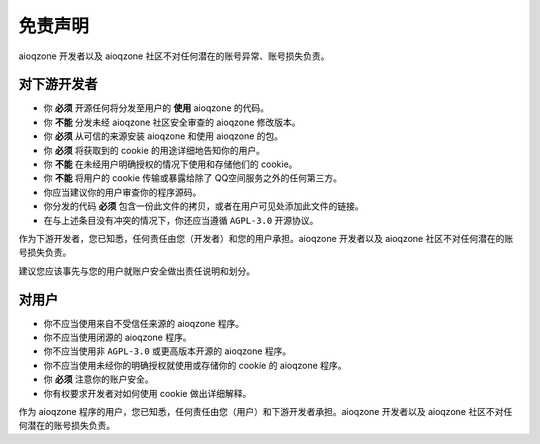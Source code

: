 免责声明
==============================

.. glossary::

    aioqzone 程序
        使用 aioqzone 或使用基于 aioqzone 开发的包或库的脚本、可执行程序或服务。

    用户
        aioqzone 程序的使用者。

    下游开发者
        您使用的 aioqzone 程序的直接开发者。

aioqzone 开发者以及 aioqzone 社区不对任何潜在的账号异常、账号损失负责。

------------------------------
对下游开发者
------------------------------

- 你 **必须** 开源任何将分发至用户的 **使用** aioqzone 的代码。
- 你 **不能** 分发未经 aioqzone 社区安全审查的 aioqzone 修改版本。
- 你 **必须** 从可信的来源安装 aioqzone 和使用 aioqzone 的包。
- 你 **必须** 将获取到的 cookie 的用途详细地告知你的用户。
- 你 **不能** 在未经用户明确授权的情况下使用和存储他们的 cookie。
- 你 **不能** 将用户的 cookie 传输或暴露给除了 QQ空间服务之外的任何第三方。
- 你应当建议你的用户审查你的程序源码。
- 你分发的代码 **必须** 包含一份此文件的拷贝，或者在用户可见处添加此文件的链接。
- 在与上述条目没有冲突的情况下，你还应当遵循 ``AGPL-3.0`` 开源协议。

作为下游开发者，您已知悉，任何责任由您（开发者）和您的用户承担。aioqzone 开发者以及 aioqzone 社区不对任何潜在的账号损失负责。

建议您应该事先与您的用户就账户安全做出责任说明和划分。

------------------------------
对用户
------------------------------

- 你不应当使用来自不受信任来源的 aioqzone 程序。
- 你不应当使用闭源的 aioqzone 程序。
- 你不应当使用非 ``AGPL-3.0`` 或更高版本开源的 aioqzone 程序。
- 你不应当使用未经你的明确授权就使用或存储你的 cookie 的 aioqzone 程序。
- 你 **必须** 注意你的账户安全。
- 你有权要求开发者对如何使用 cookie 做出详细解释。

作为 aioqzone 程序的用户，您已知悉，任何责任由您（用户）和下游开发者承担。aioqzone 开发者以及 aioqzone 社区不对任何潜在的账号损失负责。
